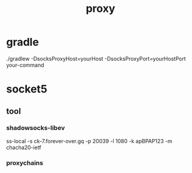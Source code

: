 #+TITLE: proxy
#+STARTUP: indent
* gradle
 ./gradlew -DsocksProxyHost=yourHost -DsocksProxyPort=yourHostPort your-command
* socket5
** tool
*** shadowsocks-libev
    ss-local -s ck-7.forever-over.gq -p 20039 -l 1080 -k apBPAP123 -m chacha20-ietf
*** proxychains